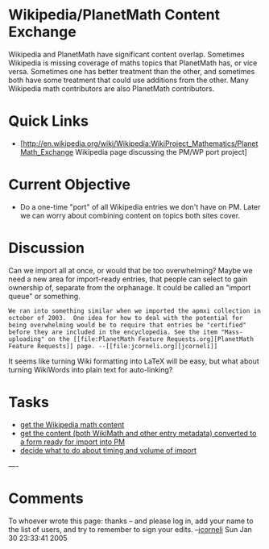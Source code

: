 #+STARTUP: showeverything logdone
#+options: num:nil

* Wikipedia/PlanetMath Content Exchange

Wikipedia and PlanetMath have significant content overlap.  Sometimes Wikipedia is missing coverage of maths topics that PlanetMath has, or vice versa.  Sometimes one has better treatment than the other, and sometimes both have some treatment that could use additions from the other.  Many Wikipedia math contributors are also PlanetMath contributors.  

* Quick Links
 * [http://en.wikipedia.org/wiki/Wikipedia:WikiProject_Mathematics/PlanetMath_Exchange Wikipedia page discussing the PM/WP port project]

* Current Objective

 * Do a one-time "port" of all Wikipedia entries we don't have on PM.  Later we can worry about combining content on topics both sites cover.

* Discussion

Can we import all at once, or would that be too overwhelming?  Maybe we need a
new area for import-ready entries, that people can select to gain ownership of,
separate from the orphanage.  It could be called an "import queue" or something.

: We ran into something similar when we imported the apmxi collection in october of 2003.  One idea for how to deal with the potential for being overwhelming would be to require that entries be "certified" before they are included in the encyclopedia. See the item "Mass-uploading" on the [[file:PlanetMath Feature Requests.org][PlanetMath Feature Requests]] page. --[[file:jcorneli.org][jcorneli]]

It seems like turning Wiki formatting into LaTeX will be easy, but what about
turning WikiWords into plain text for auto-linking?

* Tasks
 * [[file:get the Wikipedia math content.org][get the Wikipedia math content]]
 * [[file:get the content (both WikiMath and other entry metadata) converted to a form ready for import into PM.org][get the content (both WikiMath and other entry metadata) converted to a form ready for import into PM]]
 * [[file:decide what to do about timing and volume of import.org][decide what to do about timing and volume of import]]


----
* Comments

To whoever wrote this page: thanks -- and please log in, add your name to the
list of users, and try to remember to sign your edits. --[[file:jcorneli.org][jcorneli]] Sun Jan 30 23:33:41 2005
